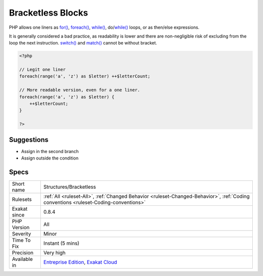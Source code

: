 .. _structures-bracketless:

.. _bracketless-blocks:

Bracketless Blocks
++++++++++++++++++

.. meta::
	:description:
		Bracketless Blocks: PHP allows one liners as for(), foreach(), while(), do/while() loops, or as then/else expressions.
	:twitter:card: summary_large_image
	:twitter:site: @exakat
	:twitter:title: Bracketless Blocks
	:twitter:description: Bracketless Blocks: PHP allows one liners as for(), foreach(), while(), do/while() loops, or as then/else expressions
	:twitter:creator: @exakat
	:twitter:image:src: https://www.exakat.io/wp-content/uploads/2020/06/logo-exakat.png
	:og:image: https://www.exakat.io/wp-content/uploads/2020/06/logo-exakat.png
	:og:title: Bracketless Blocks
	:og:type: article
	:og:description: PHP allows one liners as for(), foreach(), while(), do/while() loops, or as then/else expressions
	:og:url: https://php-tips.readthedocs.io/en/latest/tips/Structures/Bracketless.html
	:og:locale: en
PHP allows one liners as `for() <https://www.php.net/manual/en/control-structures.for.php>`_, `foreach() <https://www.php.net/manual/en/control-structures.foreach.php>`_, `while() <https://www.php.net/manual/en/control-structures.while.php>`_, do/`while() <https://www.php.net/manual/en/control-structures.while.php>`_ loops, or as then/else expressions. 

It is generally considered a bad practice, as readability is lower and there are non-negligible risk of excluding from the loop the next instruction.
`switch() <https://www.php.net/manual/en/control-structures.switch.php>`_ and `match() <https://www.php.net/manual/en/control-structures.match.php>`_ cannot be without bracket.

.. code-block:: php
   
   <?php
   
   // Legit one liner
   foreach(range('a', 'z') as $letter) ++$letterCount;
   
   // More readable version, even for a one liner.
   foreach(range('a', 'z') as $letter) {
       ++$letterCount;
   }
   
   ?>

Suggestions
___________

* Assign in the second branch
* Assign outside the condition




Specs
_____

+--------------+--------------------------------------------------------------------------------------------------------------------------------------+
| Short name   | Structures/Bracketless                                                                                                               |
+--------------+--------------------------------------------------------------------------------------------------------------------------------------+
| Rulesets     | :ref:`All <ruleset-All>`, :ref:`Changed Behavior <ruleset-Changed-Behavior>`, :ref:`Coding conventions <ruleset-Coding-conventions>` |
+--------------+--------------------------------------------------------------------------------------------------------------------------------------+
| Exakat since | 0.8.4                                                                                                                                |
+--------------+--------------------------------------------------------------------------------------------------------------------------------------+
| PHP Version  | All                                                                                                                                  |
+--------------+--------------------------------------------------------------------------------------------------------------------------------------+
| Severity     | Minor                                                                                                                                |
+--------------+--------------------------------------------------------------------------------------------------------------------------------------+
| Time To Fix  | Instant (5 mins)                                                                                                                     |
+--------------+--------------------------------------------------------------------------------------------------------------------------------------+
| Precision    | Very high                                                                                                                            |
+--------------+--------------------------------------------------------------------------------------------------------------------------------------+
| Available in | `Entreprise Edition <https://www.exakat.io/entreprise-edition>`_, `Exakat Cloud <https://www.exakat.io/exakat-cloud/>`_              |
+--------------+--------------------------------------------------------------------------------------------------------------------------------------+


